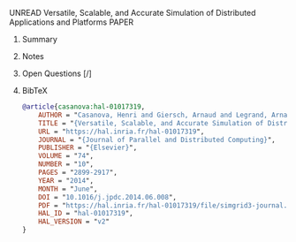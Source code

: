 **** UNREAD Versatile, Scalable, and Accurate Simulation of Distributed Applications and Platforms	:PAPER:
:PROPERTIES:
:DOI: 10.1016/j.jpdc.2014.06.008
:URL: https://hal.inria.fr/hal-01017319
:AUTHORS: Henri Casanova, Arnaud Giersch, Arnaud Legrand, Martin Quinson, Frédéric Suter
:END:
***** Summary
***** Notes
***** Open Questions [/]
***** BibTeX
#+BEGIN_SRC bib :tangle bibliography.bib
@article{casanova:hal-01017319,
    AUTHOR = "Casanova, Henri and Giersch, Arnaud and Legrand, Arnaud and Quinson, Martin and Suter, Fr{\'e}d{\'e}ric",
    TITLE = "{Versatile, Scalable, and Accurate Simulation of Distributed Applications and Platforms}",
    URL = "https://hal.inria.fr/hal-01017319",
    JOURNAL = "{Journal of Parallel and Distributed Computing}",
    PUBLISHER = "{Elsevier}",
    VOLUME = "74",
    NUMBER = "10",
    PAGES = "2899-2917",
    YEAR = "2014",
    MONTH = "June",
    DOI = "10.1016/j.jpdc.2014.06.008",
    PDF = "https://hal.inria.fr/hal-01017319/file/simgrid3-journal.pdf",
    HAL_ID = "hal-01017319",
    HAL_VERSION = "v2"
}
#+END_SRC
